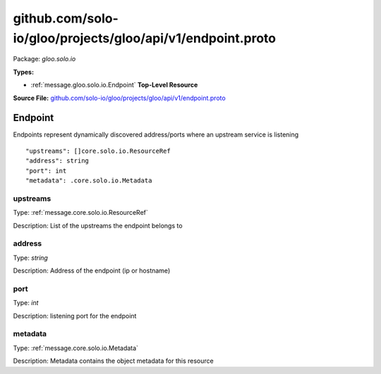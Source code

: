 .. Code generated by solo-kit. DO NOT EDIT.
github.com/solo-io/gloo/projects/gloo/api/v1/endpoint.proto
==========================

Package: `gloo.solo.io`

.. _gloo.solo.io.github.com/solo-io/gloo/projects/gloo/api/v1/endpoint.proto:


**Types:**


- :ref:`message.gloo.solo.io.Endpoint` **Top-Level Resource**
  



**Source File:** `github.com/solo-io/gloo/projects/gloo/api/v1/endpoint.proto <https://github.com/solo-io/gloo/blob/master/projects/gloo/api/v1/endpoint.proto>`_




.. _message.gloo.solo.io.Endpoint:

Endpoint
~~~~~~~~~~~~~~~~~~~~~~~~~~

 

Endpoints represent dynamically discovered address/ports where an upstream service is listening


::


   "upstreams": []core.solo.io.ResourceRef
   "address": string
   "port": int
   "metadata": .core.solo.io.Metadata



.. _field.gloo.solo.io.Endpoint.upstreams:

upstreams
++++++++++++++++++++++++++

Type: :ref:`message.core.solo.io.ResourceRef` 

Description: List of the upstreams the endpoint belongs to 



.. _field.gloo.solo.io.Endpoint.address:

address
++++++++++++++++++++++++++

Type: `string` 

Description: Address of the endpoint (ip or hostname) 



.. _field.gloo.solo.io.Endpoint.port:

port
++++++++++++++++++++++++++

Type: `int` 

Description: listening port for the endpoint 



.. _field.gloo.solo.io.Endpoint.metadata:

metadata
++++++++++++++++++++++++++

Type: :ref:`message.core.solo.io.Metadata` 

Description: Metadata contains the object metadata for this resource 







.. raw:: html
   <!-- Start of HubSpot Embed Code -->
   <script type="text/javascript" id="hs-script-loader" async defer src="//js.hs-scripts.com/5130874.js"></script>
   <!-- End of HubSpot Embed Code -->
